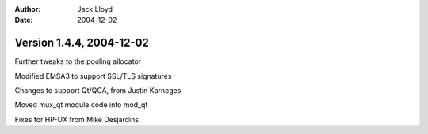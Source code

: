 
:Author: Jack Lloyd
:Date: 2004-12-02

Version 1.4.4, 2004-12-02
----------------------------------------

Further tweaks to the pooling allocator

Modified EMSA3 to support SSL/TLS signatures

Changes to support Qt/QCA, from Justin Karneges

Moved mux_qt module code into mod_qt

Fixes for HP-UX from Mike Desjardins

